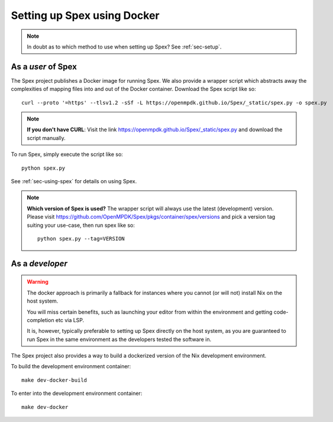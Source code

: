 .. _sec-setup-docker:

Setting up Spex using Docker
============================

.. note::
    In doubt as to which method to use when setting up Spex? See :ref:`sec-setup`.


As a *user* of Spex
-------------------
The Spex project publishes a Docker image for running Spex. We also provide a wrapper script
which abstracts away the complexities of mapping files into and out of the Docker container.
Download the Spex script like so::

    curl --proto '=https' --tlsv1.2 -sSf -L https://openmpdk.github.io/Spex/_static/spex.py -o spex.py

.. note::
    **If you don't have CURL**: Visit the link https://openmpdk.github.io/Spex/_static/spex.py
    and download the script manually.


To run Spex, simply execute the script like so::

    python spex.py

See :ref:`sec-using-spex` for details on using Spex.

.. note::
    **Which version of Spex is used?**
    The wrapper script will always use the latest (development) version.
    Please visit https://github.com/OpenMPDK/Spex/pkgs/container/spex/versions
    and pick a version tag suiting your use-case, then run spex like so::

        python spex.py --tag=VERSION


As a *developer*
----------------

.. warning::
    The docker approach is primarily a fallback for instances where you cannot
    (or will not) install Nix on the host system.

    You will miss certain benefits, such as launching your editor from within
    the environment and getting code-completion etc via LSP.

    It is, however, typically preferable to setting up Spex directly on the
    host system, as you are guaranteed to run Spex in the same environment as
    the developers tested the software in.

The Spex project also provides a way to build a dockerized version of the
Nix development environment.

To build the development environment container::

    make dev-docker-build

To enter into the development environment container::

    make dev-docker

